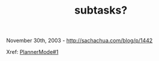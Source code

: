 #+TITLE: subtasks?

November 30th, 2003 -
[[http://sachachua.com/blog/p/1442][http://sachachua.com/blog/p/1442]]

Xref:
[[http://sachachua.com/notebook/wiki/PlannerMode#1][PlannerMode#1]]
